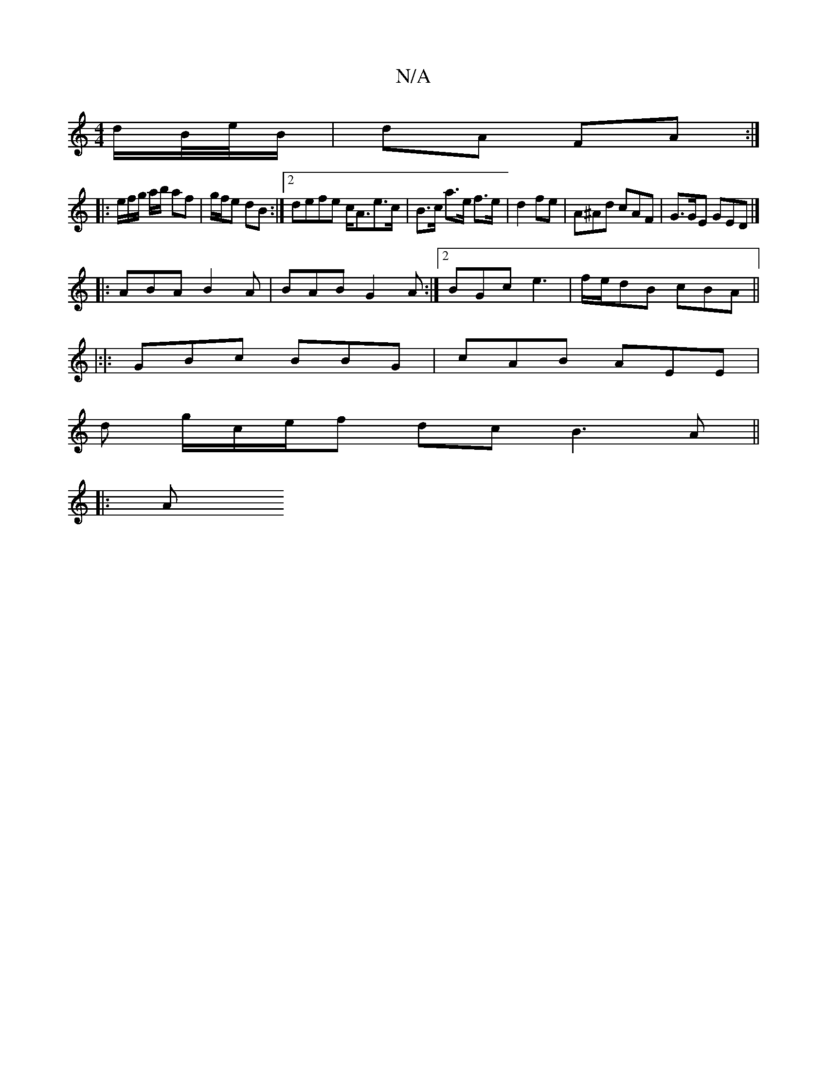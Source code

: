 X:1
T:N/A
M:4/4
R:N/A
K:Cmajor
d/B//e//B/ | dA FA :|
|:
|:e/f/g/ a/b/ af|g/f/e dB :|2 defe c<Ae>c|B>c a>e f>e | d2 fe | A^Ad cAF | G>GE GED |]
|:ABA B2A|BAB G2A:|2 BGc e3|f/e/dB cBA ||
|:|: GBc BBG |cAB AEE|
d g/c/e/f dc B3A ||
|:A